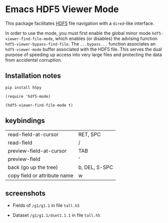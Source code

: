 * Emacs HDF5 Viewer Mode

This package facilitates [[https://en.wikipedia.org/wiki/Hierarchical_Data_Format][HDF5]] file navigation with a =dired=-like interface.

In order to use the mode, you must first enable the global minor mode
=hdf5-viewer-find-file-mode=, which enables (or disables) the advising function
=hdf5-viewer-bypass-find-file=.  The =...bypass...= function associates an
=hdf5-viewer-mode= buffer associated with the HDF5 file.  This serves the dual
purpose of speeding up access into very large files and protecting the data from
accidental corruption.

** Installation notes

~pip install h5py~

~(require 'hdf5-mode)~

~(hdf5-viewer-find-file-mode t)~

** keybindings

| read-field-at-cursor         | RET, SPC      |
| read-field                   | /             |
| preview-field-at-cursor      | TAB           |
| preview-field                | '             |
| back (go up the tree)        | b, DEL, S-SPC |
| copy field or attribute name | w             |

** screenshots

   - Fields of ~/g1/g1.1~ in file ~tall.h5~
     #+DOWNLOADED: screenshot @ 2025-06-15 12:42:49
     [[file:.figs/Emacs_HDF5_Viewer_Mode/2025-06-15_12-42-49_screenshot.png]]

   - Dataset ~/g1/g1.1/dset1.1.1~ in file ~tall.h5~
     #+DOWNLOADED: screenshot @ 2025-06-15 12:44:24
     [[file:.figs/Emacs_HDF5_Viewer_Mode/2025-06-15_12-44-24_screenshot.png]]
